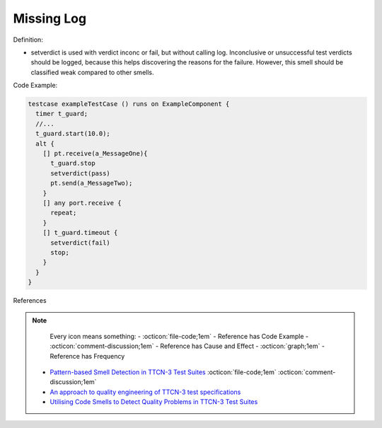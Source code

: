 Missing Log
^^^^^
Definition:

* setverdict is used with verdict inconc or fail, but without calling log. Inconclusive or unsuccessful test verdicts should be logged, because this helps discovering the reasons for the failure. However, this smell should be classified weak compared to other smells.



Code Example:

.. code-block:: pseudo

  testcase exampleTestCase () runs on ExampleComponent {
    timer t_guard;
    //...
    t_guard.start(10.0);
    alt {
      [] pt.receive(a_MessageOne){
        t_guard.stop
        setverdict(pass)
        pt.send(a_MessageTwo);
      }
      [] any port.receive {
        repeat;
      }
      [] t_guard.timeout {
        setverdict(fail)
        stop;
      }
    }
  }

References

.. note ::
    Every icon means something:
    - :octicon:`file-code;1em` - Reference has Code Example
    - :octicon:`comment-discussion;1em` - Reference has Cause and Effect
    - :octicon:`graph;1em` - Reference has Frequency

 * `Pattern-based Smell Detection in TTCN-3 Test Suites <http://citeseerx.ist.psu.edu/viewdoc/download?doi=10.1.1.144.6997&rep=rep1&type=pdf>`_ :octicon:`file-code;1em` :octicon:`comment-discussion;1em`
 * `An approach to quality engineering of TTCN-3 test specifications <https://link.springer.com/article/10.1007/s10009-008-0075-0>`_
 * `Utilising Code Smells to Detect Quality Problems in TTCN-3 Test Suites <https://link.springer.com/chapter/10.1007/978-3-540-73066-8_16>`_

